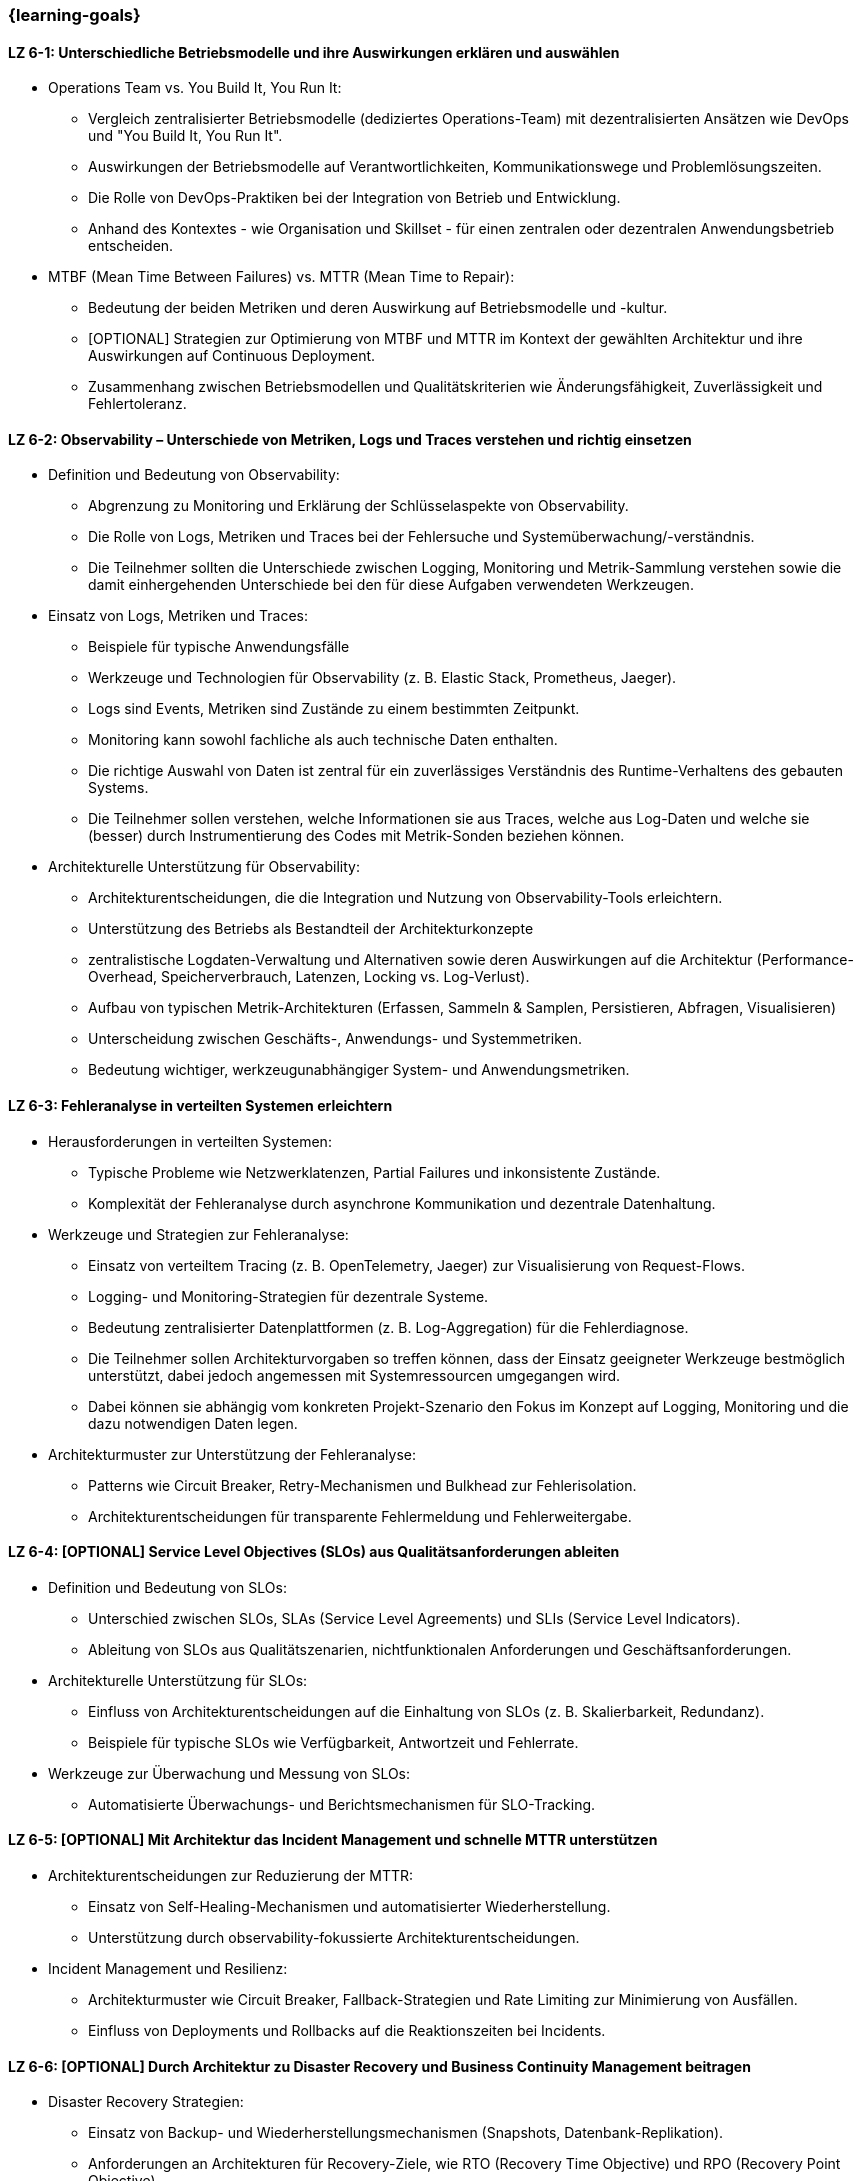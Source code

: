=== {learning-goals}

// tag::DE[]
[[LZ-6-1]]
==== LZ 6-1: Unterschiedliche Betriebsmodelle und ihre Auswirkungen erklären und auswählen

* Operations Team vs. You Build It, You Run It:
  ** Vergleich zentralisierter Betriebsmodelle (dediziertes Operations-Team) mit dezentralisierten Ansätzen wie DevOps und "You Build It, You Run It".
  ** Auswirkungen der Betriebsmodelle auf Verantwortlichkeiten, Kommunikationswege und Problemlösungszeiten.
  ** Die Rolle von DevOps-Praktiken bei der Integration von Betrieb und Entwicklung.
  ** Anhand des Kontextes - wie Organisation und Skillset - für einen zentralen oder dezentralen Anwendungsbetrieb entscheiden.

* MTBF (Mean Time Between Failures) vs. MTTR (Mean Time to Repair):
  ** Bedeutung der beiden Metriken und deren Auswirkung auf Betriebsmodelle und -kultur.
  ** [OPTIONAL] Strategien zur Optimierung von MTBF und MTTR im Kontext der gewählten Architektur und ihre Auswirkungen auf Continuous Deployment.
  ** Zusammenhang zwischen Betriebsmodellen und Qualitätskriterien wie Änderungsfähigkeit, Zuverlässigkeit und Fehlertoleranz.

[[LZ-6-2]]
==== LZ 6-2: Observability – Unterschiede von Metriken, Logs und Traces verstehen und richtig einsetzen

* Definition und Bedeutung von Observability:
  ** Abgrenzung zu Monitoring und Erklärung der Schlüsselaspekte von Observability.
  ** Die Rolle von Logs, Metriken und Traces bei der Fehlersuche und Systemüberwachung/-verständnis.
  ** Die Teilnehmer sollten die Unterschiede zwischen Logging, Monitoring und Metrik-Sammlung verstehen sowie die damit einhergehenden Unterschiede bei den für diese Aufgaben verwendeten Werkzeugen.

* Einsatz von Logs, Metriken und Traces:
  ** Beispiele für typische Anwendungsfälle
  ** Werkzeuge und Technologien für Observability (z. B. Elastic Stack, Prometheus, Jaeger).
  ** Logs sind Events, Metriken sind Zustände zu einem bestimmten Zeitpunkt.
  ** Monitoring kann sowohl fachliche als auch technische Daten enthalten.
  ** Die richtige Auswahl von Daten ist zentral für ein zuverlässiges Verständnis des Runtime-Verhaltens des gebauten Systems.
  ** Die Teilnehmer sollen verstehen, welche Informationen sie aus Traces, welche aus Log-Daten und welche sie (besser) durch Instrumentierung des Codes mit Metrik-Sonden beziehen können.

* Architekturelle Unterstützung für Observability:
  ** Architekturentscheidungen, die die Integration und Nutzung von Observability-Tools erleichtern.
  ** Unterstützung des Betriebs als Bestandteil der Architekturkonzepte
  ** zentralistische Logdaten-Verwaltung und Alternativen sowie deren Auswirkungen auf die Architektur (Performance-Overhead, Speicherverbrauch, Latenzen, Locking vs. Log-Verlust).
  ** Aufbau von typischen Metrik-Architekturen (Erfassen, Sammeln & Samplen, Persistieren, Abfragen, Visualisieren)
  ** Unterscheidung zwischen Geschäfts-, Anwendungs- und Systemmetriken.
  ** Bedeutung wichtiger, werkzeugunabhängiger System- und Anwendungsmetriken.

[[LZ-6-3]]
==== LZ 6-3: Fehleranalyse in verteilten Systemen erleichtern

* Herausforderungen in verteilten Systemen:
  ** Typische Probleme wie Netzwerklatenzen, Partial Failures und inkonsistente Zustände.
  ** Komplexität der Fehleranalyse durch asynchrone Kommunikation und dezentrale Datenhaltung.

* Werkzeuge und Strategien zur Fehleranalyse:
  ** Einsatz von verteiltem Tracing (z. B. OpenTelemetry, Jaeger) zur Visualisierung von Request-Flows.
  ** Logging- und Monitoring-Strategien für dezentrale Systeme.
  ** Bedeutung zentralisierter Datenplattformen (z. B. Log-Aggregation) für die Fehlerdiagnose.
  ** Die Teilnehmer sollen Architekturvorgaben so treffen können, dass der Einsatz geeigneter Werkzeuge bestmöglich unterstützt, dabei jedoch angemessen mit Systemressourcen umgegangen wird.
  ** Dabei können sie abhängig vom konkreten Projekt-Szenario den Fokus im Konzept auf Logging, Monitoring und die dazu notwendigen Daten legen.

* Architekturmuster zur Unterstützung der Fehleranalyse:
  ** Patterns wie Circuit Breaker, Retry-Mechanismen und Bulkhead zur Fehlerisolation.
  ** Architekturentscheidungen für transparente Fehlermeldung und Fehlerweitergabe.

[[LZ-6-4]]
==== LZ 6-4: [OPTIONAL] Service Level Objectives (SLOs) aus Qualitätsanforderungen ableiten

* Definition und Bedeutung von SLOs:
  ** Unterschied zwischen SLOs, SLAs (Service Level Agreements) und SLIs (Service Level Indicators).
  ** Ableitung von SLOs aus Qualitätszenarien, nichtfunktionalen Anforderungen und Geschäftsanforderungen.

* Architekturelle Unterstützung für SLOs:
  ** Einfluss von Architekturentscheidungen auf die Einhaltung von SLOs (z. B. Skalierbarkeit, Redundanz).
  ** Beispiele für typische SLOs wie Verfügbarkeit, Antwortzeit und Fehlerrate.

* Werkzeuge zur Überwachung und Messung von SLOs:
  ** Automatisierte Überwachungs- und Berichtsmechanismen für SLO-Tracking.

[[LZ-6-5]]
==== LZ 6-5: [OPTIONAL] Mit Architektur das Incident Management und schnelle MTTR unterstützen

* Architekturentscheidungen zur Reduzierung der MTTR:
  ** Einsatz von Self-Healing-Mechanismen und automatisierter Wiederherstellung.
  ** Unterstützung durch observability-fokussierte Architekturentscheidungen.

* Incident Management und Resilienz:
  ** Architekturmuster wie Circuit Breaker, Fallback-Strategien und Rate Limiting zur Minimierung von Ausfällen.
  ** Einfluss von Deployments und Rollbacks auf die Reaktionszeiten bei Incidents.

[[LZ-6-6]]
==== LZ 6-6: [OPTIONAL] Durch Architektur zu Disaster Recovery und Business Continuity Management beitragen

* Disaster Recovery Strategien:
  ** Einsatz von Backup- und Wiederherstellungsmechanismen (Snapshots, Datenbank-Replikation).
  ** Anforderungen an Architekturen für Recovery-Ziele, wie RTO (Recovery Time Objective) und RPO (Recovery Point Objective).

* Business Continuity Management (BCM) für Architekten:
  ** Architekturelle Unterstützung für hohe Verfügbarkeit und Ausfallsicherheit.
  ** Technologien wie Multi-Region-Deployments, Failover-Strategien und Geo-Redundanz.

* Testen von Disaster-Recovery-Strategien:
  ** Implementierung und Validierung von Recovery-Plänen durch Simulationen und Probeläufe.

[[LZ-6-7]]
==== LZ 6-7: [OPTIONAL] Chaos Engineering anhand von Qualitätsanforderungen designen und durchführen

* Grundlagen des Chaos Engineering: Zielsetzung und Prinzipien (z. B. "Testen in Produktion" zur Erhöhung der Resilienz).

* Design von Chaos-Experimenten:
  ** Ableitung von Experimenten aus Qualitätsanforderungen wie Verfügbarkeit und Fehlertoleranz.
  ** Identifikation von Schwachstellen und deren Validierung durch gezielte Störungen.

* Architekturunterstützung für Chaos Engineering:
  ** Einsatz von resilienzfördernden Mustern wie Circuit Breaker und Fallback-Mechanismen.
  ** Integration von Chaos-Testing-Werkzeugen (z. B. Gremlin, Chaos Monkey) in die CI/CD-Pipeline.

// end::DE[]

// tag::EN[]
[[LG-6-1]]
=== LG 6-1: Explain and choose different operational models and their impacts

* Operations Team vs. You Build It, You Run It:
  ** Compare centralized operational models (dedicated operations team) with decentralized approaches like DevOps and "You Build It, You Run It."
  ** Impact of operational models on responsibilities, communication paths, and problem-solving times.
  ** The role of DevOps practices in integrating operations and development.
  ** Decide on centralized or decentralized application operations based on the context - such as organization and skillset.

* MTBF (Mean Time Between Failures) vs. MTTR (Mean Time to Repair):
  ** Importance of both metrics and their impact on operational models and culture.
  ** [OPTIONAL] Strategies for optimizing MTBF and MTTR in the context of the chosen architecture and their effects on continuous deployment.
  ** Relationship between operational models and quality criteria like changeability, reliability, and fault tolerance.

[[LG-6-2]]
==== LG 6-2: Understand and properly use observability - differences between metrics, logs, and traces

* Definition and importance of observability:
  ** Distinction from monitoring and explanation of the key aspects of observability.
  ** The role of logs, metrics, and traces in troubleshooting and system monitoring and understanding.
  ** Participants should understand the differences between logging, monitoring, and metrics collection, and the associated differences in tools used for these tasks.

* Use of logs, metrics, and traces:
  ** Examples of typical use cases.
  ** Tools and technologies for observability (e.g., Elastic Stack, Prometheus, Jaeger).
  ** Logs are events, metrics are states at a specific point in time.
  ** Monitoring can include both business-related and technical data.
  ** The right selection of data is crucial for a reliable understanding of the runtime behavior of the system.
  ** Participants should understand which information to obtain from traces, which from log data, and which to derive (preferably) through code instrumentation with metric probes.

* Architectural support for observability:
  ** Architectural decisions that facilitate the integration and use of observability tools.
  ** Supporting operations as part of architectural concepts.
  ** Centralized log management and alternatives, as well as their impact on architecture (performance overhead, memory consumption, latency, locking vs. log loss).
  ** Structure of typical metric architectures (collection, sampling, persistence, querying, visualization).
  ** Differentiation between business, application, and system metrics.
  ** Importance of key system and application metrics independent of specific tools.

[[LG-6-3]]
==== LG 6-3: Facilitate troubleshooting in distributed systems

* Challenges in distributed systems:
  ** Typical issues like network latencies, partial failures, and inconsistent states.
  ** Complexity of troubleshooting due to asynchronous communication and decentralized data storage.

* Tools and strategies for troubleshooting:
  ** Use of distributed tracing (e.g., OpenTelemetry, Jaeger) to visualize request flows.
  ** Logging and monitoring strategies for distributed systems.
  ** Importance of centralized data platforms (e.g., log aggregation) for troubleshooting.
  ** Participants should be able to make architectural decisions that best support the use of appropriate tools while considering efficient use of system resources.
  ** Depending on the specific project scenario, they can focus on logging, monitoring, and the necessary data.

* Architectural patterns to support troubleshooting:
  ** Patterns like Circuit Breaker, Retry mechanisms, and Bulkhead for fault isolation.
  ** Architectural decisions for transparent error reporting and propagation.

[[LG-6-4]]
==== LG 6-4: [OPTIONAL] Derive Service Level Objectives (SLOs) from quality requirements

* Definition and importance of SLOs:
  ** Difference between SLOs, SLAs (Service Level Agreements), and SLIs (Service Level Indicators).
  ** Deriving SLOs from quality scenarios, non-functional requirements, and business requirements.

* Architectural support for SLOs:
  ** Influence of architectural decisions on meeting SLOs (e.g., scalability, redundancy).
  ** Examples of typical SLOs such as availability, response time, and error rate.

* Tools for monitoring and measuring SLOs:
  ** Automated monitoring and reporting mechanisms for SLO tracking.

[[LG-6-5]]
==== LG 6-5: [OPTIONAL] Architecture can support incident management and fast MTTR

* Architectural decisions to reduce MTTR:
  ** Use of self-healing mechanisms and automated recovery.
  ** Support through observability-focused architectural decisions.

* Incident management and resilience:
  ** Architectural patterns like Circuit Breaker, fallback strategies, and rate limiting to minimize failures.
  ** Influence of deployments and rollbacks on response times during incidents.

[[LG-6-6]]
==== LG 6-6: [OPTIONAL] Contribution of architecture to disaster recovery and business continuity management

* Disaster recovery strategies:
  ** Use of backup and recovery mechanisms (snapshots, database replication).
  ** Requirements for architectures to meet recovery goals like RTO (Recovery Time Objective) and RPO (Recovery Point Objective).

* Business Continuity Management (BCM) for architects:
  ** Architectural support for high availability and failover capabilities.
  ** Technologies such as multi-region deployments, failover strategies, and geo-redundancy.

* Testing disaster recovery strategies:
  ** Implementation and validation of recovery plans through simulations and drills.

[[LG-6-7]]
==== LG 6-7: [OPTIONAL] Design and conduct chaos engineering based on quality requirements

* Basics of chaos engineering: objectives and principles (e.g., "testing in production" to increase resilience).

* Designing chaos experiments:
  ** Deriving experiments from quality requirements like availability and fault tolerance.
  ** Identifying weaknesses and validating them through targeted disruptions.

* Architectural support for chaos engineering:
  ** Use of resilience-enhancing patterns like Circuit Breaker and fallback mechanisms.
  ** Integration of chaos testing tools (e.g., Gremlin, Chaos Monkey) into the CI/CD pipeline.

// end::EN[]
